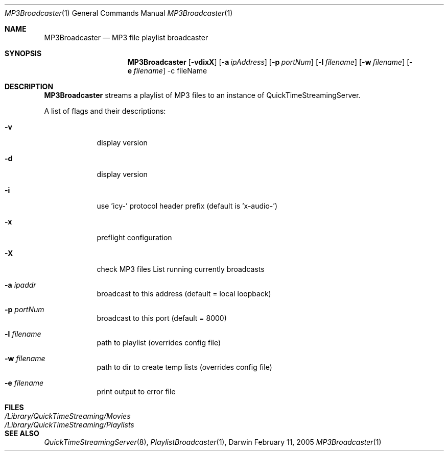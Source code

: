 .Dd February 11, 2005       \" DATE 
.Dt MP3Broadcaster 1       \" Program name and manual section number 
.Os Darwin
.Sh NAME                 \" Section Header - required - don't modify 
.Nm MP3Broadcaster 
.Nd MP3 file playlist broadcaster
.Sh SYNOPSIS             \" Section Header - required - don't modify
.Nm
.Op Fl vdixX              \" [-vdixX]
.Op Fl a Ar ipAddress         \" [-a ipAddress] 
.Op Fl p Ar portNum         \" [-p portNum] 
.Op Fl l Ar filename         \" [-l filename]
.Op Fl w Ar filename         \" [-w filename]
.Op Fl e Ar filename         \" [-e filename]
-c fileName                 
.Sh DESCRIPTION          \" Section Header - required - don't modify
.Nm
streams a playlist of MP3 files to an instance of QuickTimeStreamingServer.
.Pp
A list of flags and their descriptions:
.Bl -tag -width -indent  \" Differs from above in -compact tag removed 
.It Fl v
display version
.It Fl d
display version
.It Fl i                 
use 'icy-' protocol header prefix (default is 'x-audio-')
.It Fl x
preflight configuration
.It Fl X
check MP3 files
List running currently broadcasts
.It Fl a Ar ipaddr
broadcast to this address (default = local loopback)
.It Fl p Ar portNum
broadcast to this port (default = 8000)
.It Fl l Ar filename
path to playlist (overrides config file)
.It Fl w Ar filename
path to dir to create temp lists (overrides config file)
.It Fl e Ar filename
print output to error file
.El
.Sh FILES
.Bl -tag -width /Library/QuickTimeStreaming/Playlists -compact
.It Pa /Library/QuickTimeStreaming/Movies
.It Pa /Library/QuickTimeStreaming/Playlists
.El
.Sh SEE ALSO 
.Xr QuickTimeStreamingServer 8 , 
.Xr PlaylistBroadcaster 1 , 
.\" .Sh BUGS 
.\" .Sh HISTORY 